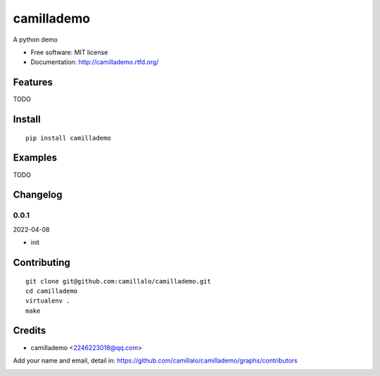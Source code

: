 camillademo
===============================

.. image:: https://travis-ci.org/camillalo/camillademo.png
   :target: https://travis-ci.org/camillalo/camillademo
   :alt: Build Status

.. image:: https://landscape.io/github/camillalo/camillademo/master/landscape.png
   :target: https://landscape.io/github/camillalo/camillademo/master
   :alt: Code Health

.. image:: https://coveralls.io/repos/camillalo/camillademo/badge.png
   :target: https://coveralls.io/r/camillalo/camillademo
   :alt: Coverage Status

A python demo

* Free software: MIT license
* Documentation: http://camillademo.rtfd.org/

Features
--------

TODO

Install
-------

::

   pip install camillademo

Examples
--------

TODO

Changelog
---------

0.0.1
~~~~~~~~~~~~~~~~~~~~~~~~~~

2022-04-08

* init

Contributing
------------

::

   git clone git@github.com:camillalo/camillademo.git
   cd camillademo
   virtualenv .
   make

Credits
-------

* camillademo <2246223018@qq.com>

Add your name and email, detail in: https://github.com/camillalo/camillademo/graphs/contributors

.. image:: https://d2weczhvl823v0.cloudfront.net/camillalo/camillademo/trend.png
   :alt: Bitdeli badge
   :target: https://bitdeli.com/free
